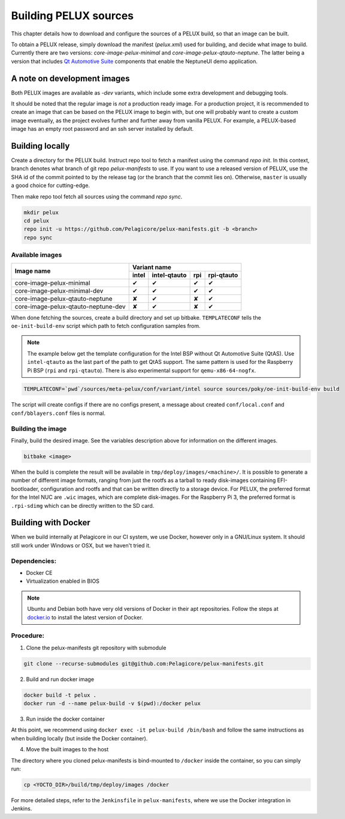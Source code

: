 Building PELUX sources
======================

This chapter details how to download and configure the sources of a PELUX build, so
that an image can be built.

To obtain a PELUX release, simply download the manifest (`pelux.xml`) used for
building, and decide what image to build. Currently there are two versions:
`core-image-pelux-minimal` and `core-image-pelux-qtauto-neptune`. The latter
being a version that includes `Qt Automotive Suite`_ components that enable the
NeptuneUI demo application.

A note on development images
----------------------------
Both PELUX images are available as `-dev` variants, which include some extra
development and debugging tools.

It should be noted that the regular image is *not* a production ready image. For
a production project, it is recommended to create an image that can be based on
the PELUX image to begin with, but one will probably want to create a custom
image eventually, as the project evolves further and further away from vanilla
PELUX. For example, a PELUX-based image has an empty root password and an ssh
server installed by default.

Building locally
----------------

Create a directory for the PELUX build. Instruct repo tool to fetch a manifest
using the command `repo init`. In this context, branch denotes what branch of
git repo `pelux-manifests` to use. If you want to use a released version of
PELUX, use the SHA id of the commit pointed to by the release tag (or the branch
that the commit lies on). Otherwise, ``master`` is usually a good choice for
cutting-edge.

Then make repo tool fetch all sources using the command `repo sync`.

.. code-block:: bash

    mkdir pelux
    cd pelux
    repo init -u https://github.com/Pelagicore/pelux-manifests.git -b <branch>
    repo sync


Available images
^^^^^^^^^^^^^^^^

.. This is to get red and green colours for the symbols below
.. role:: available
.. role:: unavailable
.. raw:: html

    <!-- The roles we defined in rst will translate to style sheet classes -->
    <style> .available {color:green} .unavailable {color:red} </style>

+-------------------------------------+------------------+----------------+------------------+----------------+
|                                     |      Variant name                                                     |
+          Image name                 +------------------+----------------+------------------+----------------+
|                                     | intel            | intel-qtauto   | rpi              | rpi-qtauto     |
+=====================================+==================+================+==================+================+
| core-image-pelux-minimal            | :available:`✔`   | :available:`✔` | :available:`✔`   | :available:`✔` |
+-------------------------------------+------------------+----------------+------------------+----------------+
| core-image-pelux-minimal-dev        | :available:`✔`   | :available:`✔` | :available:`✔`   | :available:`✔` |
+-------------------------------------+------------------+----------------+------------------+----------------+
| core-image-pelux-qtauto-neptune     | :unavailable:`✘` | :available:`✔` | :unavailable:`✘` | :available:`✔` |
+-------------------------------------+------------------+----------------+------------------+----------------+
| core-image-pelux-qtauto-neptune-dev | :unavailable:`✘` | :available:`✔` | :unavailable:`✘` | :available:`✔` |
+-------------------------------------+------------------+----------------+------------------+----------------+

When done fetching the sources, create a build directory and set up bitbake.
``TEMPLATECONF`` tells the ``oe-init-build-env`` script which path to fetch
configuration samples from.

.. note:: The example below get the template configuration for the Intel BSP
          without Qt Automotive Suite (QtAS). Use ``intel-qtauto`` as the last
          part of the path to get QtAS support. The same pattern is used for the
          Raspberry Pi BSP (``rpi`` and ``rpi-qtauto``). There is also
          experimental support for ``qemu-x86-64-nogfx``.

.. code-block:: bash

    TEMPLATECONF=`pwd`/sources/meta-pelux/conf/variant/intel source sources/poky/oe-init-build-env build

The script will create configs if there are no configs present, a message about
created ``conf/local.conf`` and ``conf/bblayers.conf`` files is normal.

Building the image
^^^^^^^^^^^^^^^^^^

Finally, build the desired image. See the variables description above for
information on the different images.

.. code-block:: bash

    bitbake <image>

When the build is complete the result will be available in
``tmp/deploy/images/<machine>/``. It is possible to generate a number of
different image formats, ranging from just the rootfs as a tarball to ready
disk-images containing EFI-bootloader, configuration and rootfs and that can be
written directly to a storage device. For PELUX, the preferred format for the
Intel NUC are ``.wic`` images, which are complete disk-images. For the Raspberry
Pi 3, the preferred format is ``.rpi-sdimg`` which can be directly written to
the SD card.

Building with Docker
--------------------

When we build internally at Pelagicore in our CI system, we use Docker, however
only in a GNU/Linux system. It should still work under Windows or OSX, but we
haven't tried it.

Dependencies:
^^^^^^^^^^^^^

* Docker CE
* Virtualization enabled in BIOS

.. note:: Ubuntu and Debian both have very old versions of Docker in their apt
          repositories. Follow the steps at `docker.io
          <https://docs.docker.com/engine/installation/linux/docker-ce/debian/>`_
          to install the latest version of Docker.

Procedure:
^^^^^^^^^^

1. Clone the pelux-manifests git repository with submodule

.. code-block:: bash

    git clone --recurse-submodules git@github.com:Pelagicore/pelux-manifests.git


2. Build and run docker image

.. code-block:: bash

    docker build -t pelux .
    docker run -d --name pelux-build -v $(pwd):/docker pelux

3. Run inside the docker container

At this point, we recommend using ``docker exec -it pelux-build /bin/bash`` and
follow the same instructions as when building locally (but inside the Docker
container).

4. Move the built images to the host

The directory where you cloned pelux-manifests is bind-mounted to ``/docker``
inside the container, so you can simply run:

.. code-block:: bash

    cp <YOCTO_DIR>/build/tmp/deploy/images /docker

For more detailed steps, refer to the ``Jenkinsfile`` in ``pelux-manifests``,
where we use the Docker integration in Jenkins.

.. _Qt Automotive Suite: https://www.qt.io/qt-automotive-suite/
